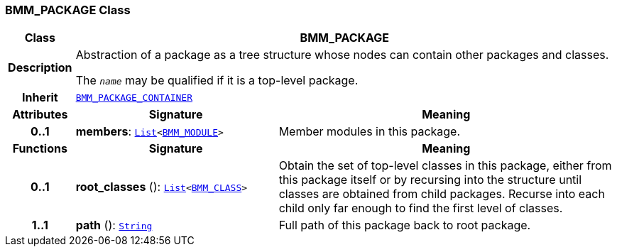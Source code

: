 === BMM_PACKAGE Class

[cols="^1,3,5"]
|===
h|*Class*
2+^h|*BMM_PACKAGE*

h|*Description*
2+a|Abstraction of a package as a tree structure whose nodes can contain other packages and classes.

The `_name_` may be qualified if it is a top-level package.

h|*Inherit*
2+|`<<_bmm_package_container_class,BMM_PACKAGE_CONTAINER>>`

h|*Attributes*
^h|*Signature*
^h|*Meaning*

h|*0..1*
|*members*: `link:/releases/BASE/{base_release}/foundation_types.html#_list_class[List^]<<<_bmm_module_class,BMM_MODULE>>>`
a|Member modules in this package.
h|*Functions*
^h|*Signature*
^h|*Meaning*

h|*0..1*
|*root_classes* (): `link:/releases/BASE/{base_release}/foundation_types.html#_list_class[List^]<<<_bmm_class_class,BMM_CLASS>>>`
a|Obtain the set of top-level classes in this package, either from this package itself or by recursing into the structure until classes are obtained from child packages. Recurse into each child only far enough to find the first level of classes.

h|*1..1*
|*path* (): `link:/releases/BASE/{base_release}/foundation_types.html#_string_class[String^]`
a|Full path of this package back to root package.
|===

